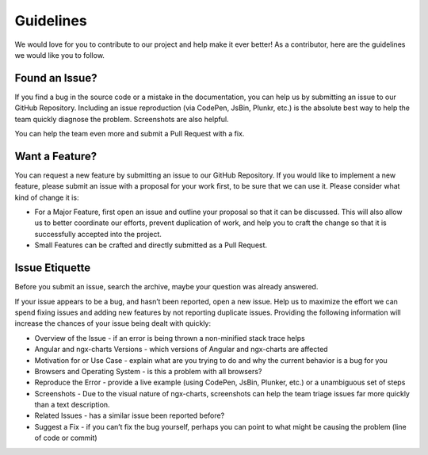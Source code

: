 Guidelines
==========

We would love for you to contribute to our project and help make it ever
better! As a contributor, here are the guidelines we would like you to
follow.

Found an Issue?
---------------

If you find a bug in the source code or a mistake in the documentation,
you can help us by submitting an issue to our GitHub Repository.
Including an issue reproduction (via CodePen, JsBin, Plunkr, etc.) is
the absolute best way to help the team quickly diagnose the problem.
Screenshots are also helpful.

You can help the team even more and submit a Pull Request with a fix.

Want a Feature?
---------------

You can request a new feature by submitting an issue to our GitHub
Repository. If you would like to implement a new feature, please submit
an issue with a proposal for your work first, to be sure that we can use
it. Please consider what kind of change it is:

-  For a Major Feature, first open an issue and outline your proposal so
   that it can be discussed. This will also allow us to better
   coordinate our efforts, prevent duplication of work, and help you to
   craft the change so that it is successfully accepted into the
   project.
-  Small Features can be crafted and directly submitted as a Pull
   Request.

Issue Etiquette
---------------

Before you submit an issue, search the archive, maybe your question was
already answered.

If your issue appears to be a bug, and hasn’t been reported, open a new
issue. Help us to maximize the effort we can spend fixing issues and
adding new features by not reporting duplicate issues. Providing the
following information will increase the chances of your issue being
dealt with quickly:

-  Overview of the Issue - if an error is being thrown a non-minified
   stack trace helps
-  Angular and ngx-charts Versions - which versions of Angular and
   ngx-charts are affected
-  Motivation for or Use Case - explain what are you trying to do and
   why the current behavior is a bug for you
-  Browsers and Operating System - is this a problem with all browsers?
-  Reproduce the Error - provide a live example (using CodePen, JsBin,
   Plunker, etc.) or a unambiguous set of steps
-  Screenshots - Due to the visual nature of ngx-charts, screenshots can
   help the team triage issues far more quickly than a text description.
-  Related Issues - has a similar issue been reported before?
-  Suggest a Fix - if you can’t fix the bug yourself, perhaps you can
   point to what might be causing the problem (line of code or commit)
